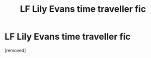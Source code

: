 #+TITLE: LF Lily Evans time traveller fic

* LF Lily Evans time traveller fic
:PROPERTIES:
:Score: 1
:DateUnix: 1473698687.0
:DateShort: 2016-Sep-12
:END:
[removed]

